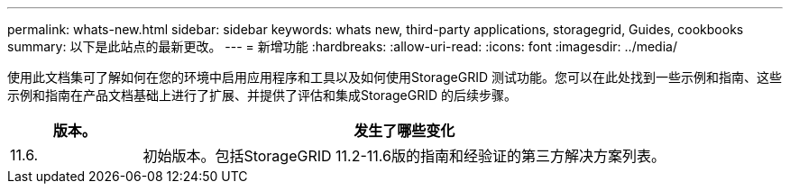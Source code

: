 ---
permalink: whats-new.html 
sidebar: sidebar 
keywords: whats new, third-party applications, storagegrid, Guides, cookbooks 
summary: 以下是此站点的最新更改。 
---
= 新增功能
:hardbreaks:
:allow-uri-read: 
:icons: font
:imagesdir: ../media/


[role="lead"]
使用此文档集可了解如何在您的环境中启用应用程序和工具以及如何使用StorageGRID 测试功能。您可以在此处找到一些示例和指南、这些示例和指南在产品文档基础上进行了扩展、并提供了评估和集成StorageGRID 的后续步骤。

[cols="1a,4a"]
|===
| 版本。 | 发生了哪些变化 


 a| 
11.6.
 a| 
初始版本。包括StorageGRID 11.2-11.6版的指南和经验证的第三方解决方案列表。

|===